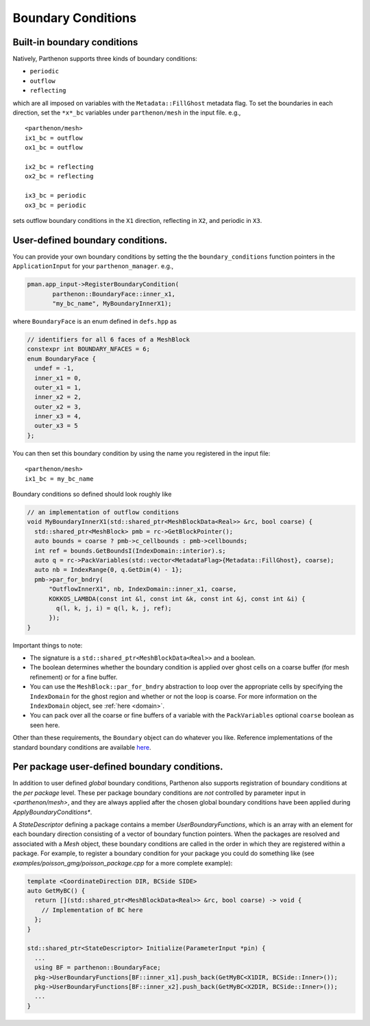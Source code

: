 .. _sphinx-doc:

Boundary Conditions
===================

Built-in boundary conditions
----------------------------

Natively, Parthenon supports three kinds of boundary conditions:

- ``periodic``
- ``outflow``
- ``reflecting``

which are all imposed on variables with the ``Metadata::FillGhost``
metadata flag. To set the boundaries in each direction, set the
``*x*_bc`` variables under ``parthenon/mesh`` in the input file. e.g.,

::

   <parthenon/mesh>
   ix1_bc = outflow
   ox1_bc = outflow

   ix2_bc = reflecting
   ox2_bc = reflecting

   ix3_bc = periodic
   ox3_bc = periodic

sets outflow boundary conditions in the ``X1`` direction, reflecting in
``X2``, and periodic in ``X3``.

User-defined boundary conditions.
---------------------------------

You can provide your own boundary conditions by setting the the
``boundary_conditions`` function pointers in the ``ApplicationInput``
for your ``parthenon_manager``. e.g.,

.. code:: c++

   pman.app_input->RegisterBoundaryCondition(
	  parthenon::BoundaryFace::inner_x1,
	  "my_bc_name", MyBoundaryInnerX1);

where ``BoundaryFace`` is an enum defined in ``defs.hpp`` as

.. code:: c++

   // identifiers for all 6 faces of a MeshBlock
   constexpr int BOUNDARY_NFACES = 6;
   enum BoundaryFace {
     undef = -1,
     inner_x1 = 0,
     outer_x1 = 1,
     inner_x2 = 2,
     outer_x2 = 3,
     inner_x3 = 4,
     outer_x3 = 5
   };

You can then set this boundary condition by using the name you
registered in the input file:

::

   <parthenon/mesh>
   ix1_bc = my_bc_name

Boundary conditions so defined should look roughly like

.. code:: c++

   // an implementation of outflow conditions
   void MyBoundaryInnerX1(std::shared_ptr<MeshBlockData<Real>> &rc, bool coarse) {
     std::shared_ptr<MeshBlock> pmb = rc->GetBlockPointer();
     auto bounds = coarse ? pmb->c_cellbounds : pmb->cellbounds;
     int ref = bounds.GetBoundsI(IndexDomain::interior).s;
     auto q = rc->PackVariables(std::vector<MetadataFlag>{Metadata::FillGhost}, coarse);
     auto nb = IndexRange{0, q.GetDim(4) - 1};
     pmb->par_for_bndry(
         "OutflowInnerX1", nb, IndexDomain::inner_x1, coarse,
         KOKKOS_LAMBDA(const int &l, const int &k, const int &j, const int &i) {
           q(l, k, j, i) = q(l, k, j, ref);
         });
   }

Important things to note:

- The signature is a ``std::shared_ptr<MeshBlockData<Real>>`` and a boolean.
- The boolean determines whether the boundary condition is applied over ghost cells on
  a coarse buffer (for mesh refinement) or for a fine buffer.
- You can use the ``MeshBlock::par_for_bndry`` abstraction to loop over the
  appropriate cells by specifying the ``IndexDomain`` for the ghost region
  and whether or not the loop is coarse. For more information on the
  ``IndexDomain`` object, see :ref:`here <domain>`.
- You can pack over all the coarse or fine buffers of a variable with the
  ``PackVariables`` optional ``coarse`` boolean as seen here.

Other than these requirements, the ``Boundary`` object can do whatever
you like. Reference implementations of the standard boundary conditions
are available `here <https://github.com/parthenon-hpc-lab/parthenon/blob/develop/src/bvals/boundary_conditions.cpp>`__.


Per package user-defined boundary conditions.
---------------------------------

In addition to user defined *global* boundary conditions, Parthenon also supports 
registration of boundary conditions at the *per package* level. These per package 
boundary conditions are *not* controlled by parameter input in `<parthenon/mesh>`,
and they are always applied after the chosen global boundary conditions have 
been applied during `ApplyBoundaryConditions*`.

A `StateDescriptor` defining a package contains a member `UserBoundaryFunctions`, 
which is an array with an element for each boundary direction consisting of a vector 
of boundary function pointers. When the packages are resolved and associated with 
a `Mesh` object, these boundary conditions are called in the order in which they 
are registered within a package. For example, to register a boundary condition for 
your package you could do something like (see `examples/poisson_gmg/poisson_package.cpp` 
for a more complete example):

.. code:: c++

  template <CoordinateDirection DIR, BCSide SIDE>
  auto GetMyBC() {
    return [](std::shared_ptr<MeshBlockData<Real>> &rc, bool coarse) -> void {
      // Implementation of BC here
    };
  }
  
  std::shared_ptr<StateDescriptor> Initialize(ParameterInput *pin) {
    ...
    using BF = parthenon::BoundaryFace;
    pkg->UserBoundaryFunctions[BF::inner_x1].push_back(GetMyBC<X1DIR, BCSide::Inner>());
    pkg->UserBoundaryFunctions[BF::inner_x2].push_back(GetMyBC<X2DIR, BCSide::Inner>());
    ...
  }

